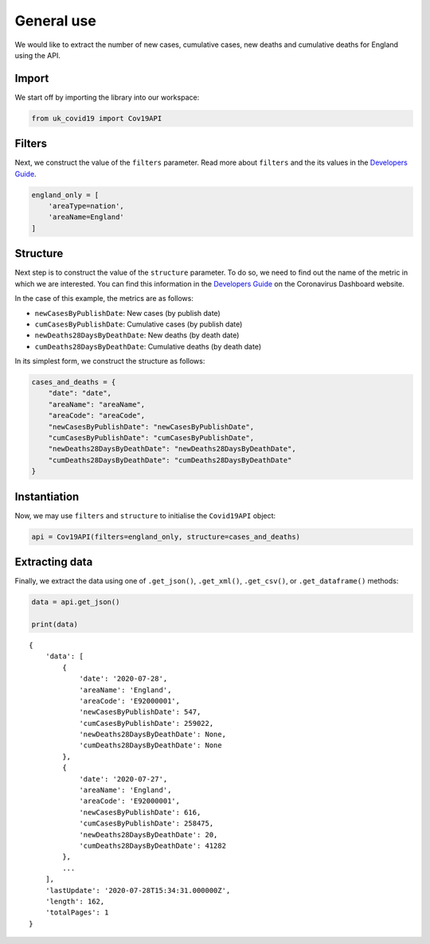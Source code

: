 General use
...........

We would like to extract the number of new cases, cumulative cases, new deaths and
cumulative deaths for England using the API.

Import
~~~~~~

We start off by importing the library into our workspace:

.. code-block:: python

    from uk_covid19 import Cov19API



Filters
~~~~~~~

Next, we construct the value of the ``filters`` parameter. Read more about ``filters`` and
the its values in the `Developers Guide`_.

.. code-block:: python

    england_only = [
        'areaType=nation',
        'areaName=England'
    ]


Structure
~~~~~~~~~

Next step is to construct the value of the ``structure`` parameter. To do so, we need to
find out the name of the metric in which we are interested. You can find this information
in the `Developers Guide`_ on the Coronavirus Dashboard website.

In the case of this example, the metrics are as follows:

- ``newCasesByPublishDate``: New cases (by publish date)
- ``cumCasesByPublishDate``: Cumulative cases (by publish date)
- ``newDeaths28DaysByDeathDate``: New deaths (by death date)
- ``cumDeaths28DaysByDeathDate``: Cumulative deaths (by death date)

In its simplest form, we construct the structure as follows:

.. code-block:: python

    cases_and_deaths = {
        "date": "date",
        "areaName": "areaName",
        "areaCode": "areaCode",
        "newCasesByPublishDate": "newCasesByPublishDate",
        "cumCasesByPublishDate": "cumCasesByPublishDate",
        "newDeaths28DaysByDeathDate": "newDeaths28DaysByDeathDate",
        "cumDeaths28DaysByDeathDate": "cumDeaths28DaysByDeathDate"
    }




Instantiation
~~~~~~~~~~~~~

Now, we may use ``filters`` and ``structure`` to initialise the ``Covid19API`` object:

.. code-block:: python

    api = Cov19API(filters=england_only, structure=cases_and_deaths)



Extracting data
~~~~~~~~~~~~~~~
Finally, we extract the data using one of ``.get_json()``, ``.get_xml()``, ``.get_csv()``,
or ``.get_dataframe()`` methods:

.. code-block:: python

    data = api.get_json()

    print(data)

::

    {
        'data': [
            {
                'date': '2020-07-28',
                'areaName': 'England',
                'areaCode': 'E92000001',
                'newCasesByPublishDate': 547,
                'cumCasesByPublishDate': 259022,
                'newDeaths28DaysByDeathDate': None,
                'cumDeaths28DaysByDeathDate': None
            },
            {
                'date': '2020-07-27',
                'areaName': 'England',
                'areaCode': 'E92000001',
                'newCasesByPublishDate': 616,
                'cumCasesByPublishDate': 258475,
                'newDeaths28DaysByDeathDate': 20,
                'cumDeaths28DaysByDeathDate': 41282
            },
            ...
        ],
        'lastUpdate': '2020-07-28T15:34:31.000000Z',
        'length': 162,
        'totalPages': 1
    }


.. _`Developers Guide`: https://coronavirus.data.gov.uk/developers-guide
